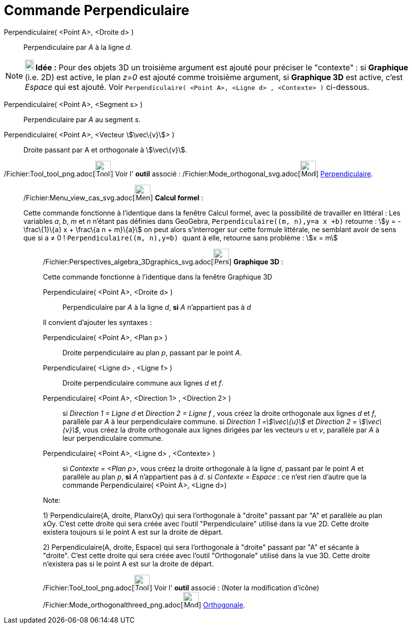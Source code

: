 = Commande Perpendiculaire
:page-en: commands/PerpendicularLine_Command
ifdef::env-github[:imagesdir: /fr/modules/ROOT/assets/images]

Perpendiculaire( <Point A>, <Droite d> )::
  Perpendiculaire par _A_ à la ligne _d_.

[NOTE]
====

*image:18px-Bulbgraph.png[Note,title="Note",width=18,height=22] Idée :* Pour des objets 3D un troisième argument est
ajouté pour préciser le "contexte" : si *Graphique* (i.e. 2D) est active, le plan _z=0_ est ajouté comme troisième
argument, si *Graphique 3D* est active, c'est _Espace_ qui est ajouté. Voir
`++Perpendiculaire(  <Point A>, <Ligne d> , <Contexte> )++` ci-dessous.

====

Perpendiculaire( <Point A>, <Segment s> )::
  Perpendiculaire par _A_ au segment _s_.

Perpendiculaire( <Point A>, <Vecteur stem:[\vec\{v}]> )::
  Droite passant par A et orthogonale à stem:[\vec\{v}].

/Fichier:Tool_tool_png.adoc[image:Tool_tool.png[Tool tool.png,width=32,height=32]] Voir l' *outil* associé :
/Fichier:Mode_orthogonal_svg.adoc[image:32px-Mode_orthogonal.svg.png[Mode orthogonal.svg,width=32,height=32]]
xref:/tools/Perpendiculaire.adoc[Perpendiculaire].

________________________________________________________________

/Fichier:Menu_view_cas_svg.adoc[image:32px-Menu_view_cas.svg.png[Menu view cas.svg,width=32,height=32]] *Calcul
formel* :

Cette commande fonctionne à l'identique dans la fenêtre Calcul formel, avec la possibilité de travailler en littéral :
Les variables _a_, _b_, _m_ et _n_ n'étant pas définies dans GeoGebra, `++Perpendiculaire((m, n),y=a x +b)++` retourne :
stem:[y = -\frac\{1}\{a} x + \frac\{a n + m}\{a}] on peut alors s'interroger sur cette formule littérale, ne semblant
avoir de sens que si a ≠ 0 ! `++Perpendiculaire((m, n),y=b) ++` quant à elle, retourne sans problème : stem:[x = m]

_____________________________________________________________

/Fichier:Perspectives_algebra_3Dgraphics_svg.adoc[image:32px-Perspectives_algebra_3Dgraphics.svg.png[Perspectives
algebra 3Dgraphics.svg,width=32,height=32]] *Graphique 3D* :

Cette commande fonctionne à l'identique dans la fenêtre Graphique 3D

Perpendiculaire( <Point A>, <Droite d> )::
  Perpendiculaire par _A_ à la ligne _d_, *si* _A_ [.underline]#n'appartient pas à# _d_

Il convient d'ajouter les syntaxes :

Perpendiculaire( <Point A>, <Plan p> )::
  Droite perpendiculaire au plan _p_, passant par le point _A_.
Perpendiculaire( <Ligne d> , <Ligne f> )::
  Droite perpendiculaire commune aux lignes _d_ et _f_.
Perpendiculaire( <Point A>, <Direction 1> , <Direction 2> )::
  si _Direction 1 = Ligne d_ et _Direction 2 = Ligne f_ , vous créez la droite orthogonale aux lignes _d_ et _f_,
  parallèle par _A_ à leur perpendiculaire commune.
  si _Direction 1 =stem:[\vec\{u}]_ et _Direction 2 = stem:[\vec\{v}]_, vous créez la droite orthogonale aux lignes
  dirigées par les vecteurs _u_ et _v_, parallèle par _A_ à leur perpendiculaire commune.

Perpendiculaire( <Point A>, <Ligne d> , <Contexte> )::
  si _Contexte = <Plan p>_, vous créez la droite orthogonale à la ligne _d_, passant par le point _A_ et parallèle au
  plan _p_, *si* _A_ [.underline]#n'appartient pas à# _d_.
  si _Contexte = Espace_ : ce n'est rien d'autre que la commande Perpendiculaire( <Point A>, <Ligne d>)

Note:

{empty}1) Perpendiculaire(A, droite, PlanxOy) qui sera l'orthogonale à "droite" passant par "A" et parallèle au plan
xOy. C'est cette droite qui sera créée avec l'outil "Perpendiculaire" utilisé dans la vue 2D. Cette droite existera
toujours si le point A est sur la droite de départ.

{empty}2) Perpendiculaire(A, droite, Espace) qui sera l'orthogonale à "droite" passant par "A" et sécante à "droite".
C'est cette droite qui sera créée avec l'outil "Orthogonale" utilisé dans la vue 3D. Cette droite n'existera pas si le
point A est sur la droite de départ.

/Fichier:Tool_tool_png.adoc[image:Tool_tool.png[Tool tool.png,width=32,height=32]] Voir l' *outil* associé : (Noter la
modification d'icône) /Fichier:Mode_orthogonalthreed_png.adoc[image:Mode_orthogonalthreed.png[Mode
orthogonalthreed.png,width=32,height=32]] xref:/tools/Perpendiculaire.adoc[Orthogonale].
